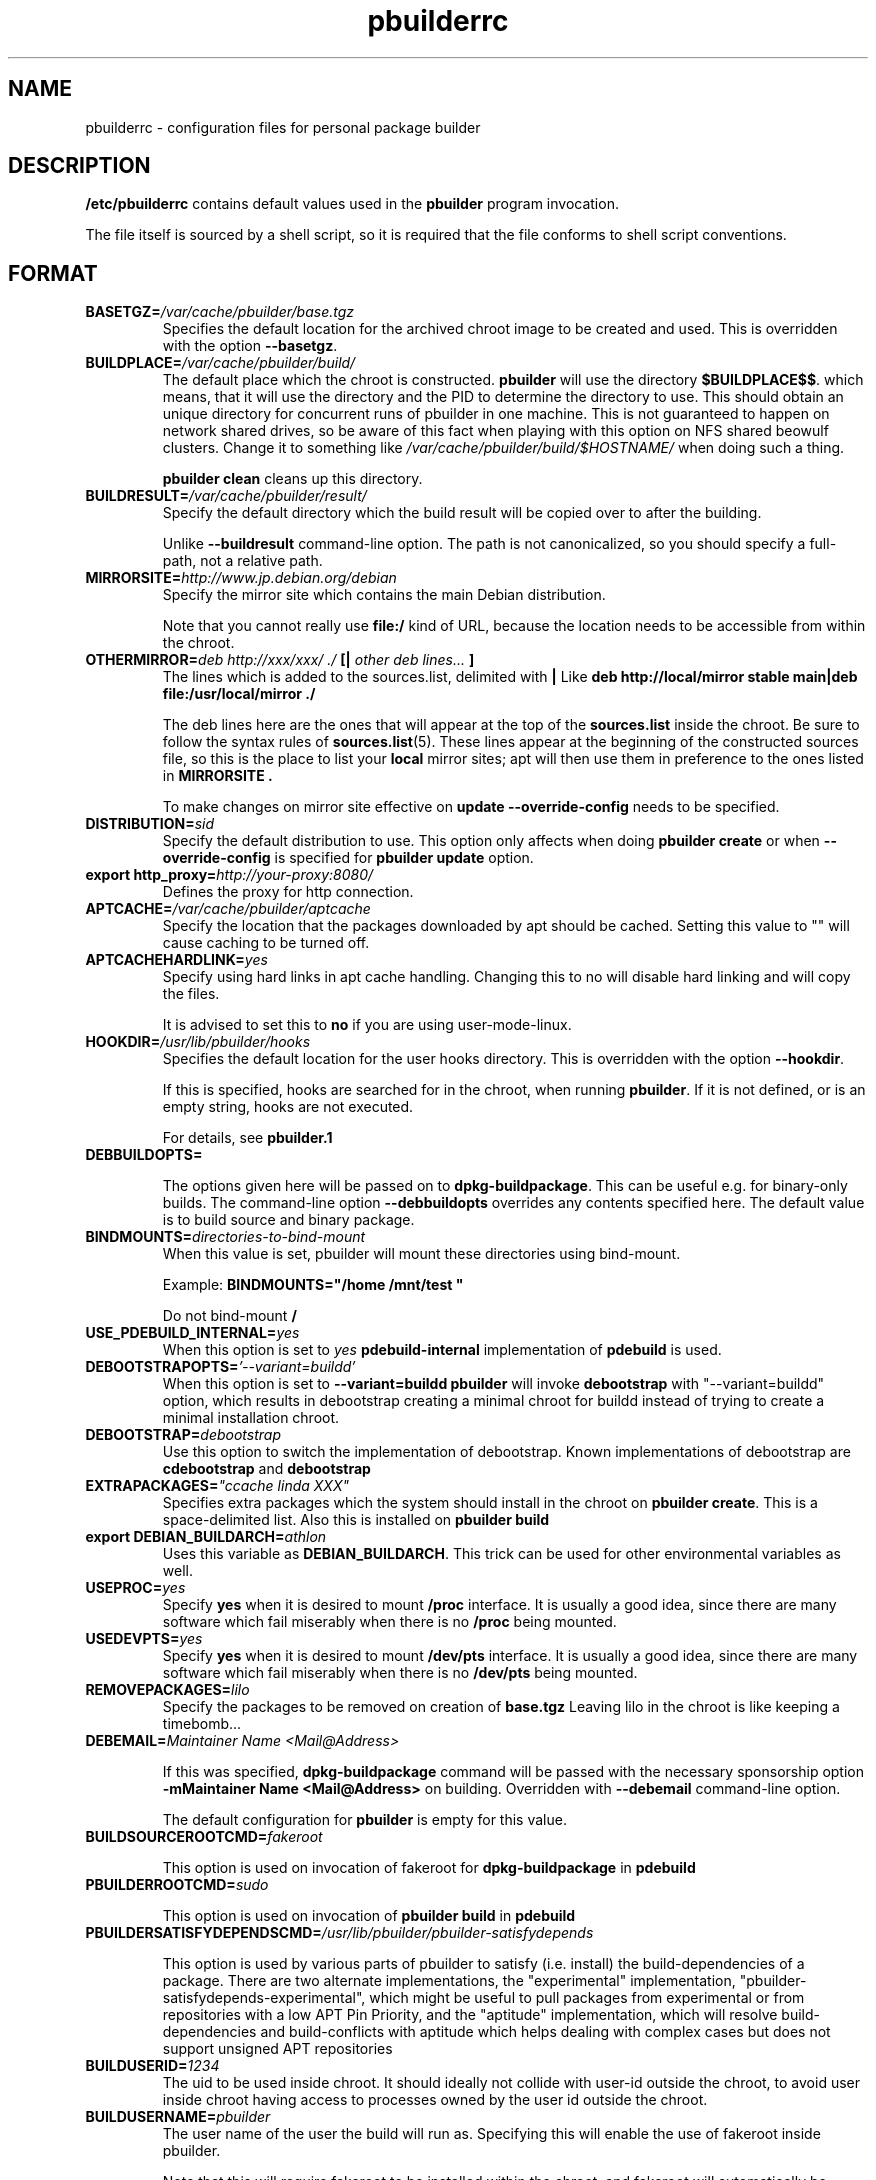 .TH "pbuilderrc" 5 "2006 May 24" "Debian" "pbuilder"
.SH NAME
pbuilderrc \- configuration files for personal package builder
.SH DESCRIPTION
.B "/etc/pbuilderrc" 
contains default values used in the 
.B "pbuilder"
program invocation.
.PP
The file itself is sourced by a shell script, so
it is required that the file conforms to shell script conventions.
.SH "FORMAT"

.TP
.BI "BASETGZ=" "/var/cache/pbuilder/base.tgz"
Specifies the default location for the archived 
chroot image to be created and used.
This is overridden with the option 
.BR "--basetgz" "."

.TP
.BI "BUILDPLACE=" "/var/cache/pbuilder/build/"
The default place which the chroot is constructed.
.B pbuilder
will use the directory 
.BR "$BUILDPLACE$$" "."
which means, that it will use the directory and the 
PID to determine the directory to use.
This should obtain an unique directory for 
concurrent runs of pbuilder in one machine.
This is not guaranteed to happen on network shared drives,
so be aware of this fact when playing with this option
on NFS shared beowulf clusters.
Change it to something like 
.I "/var/cache/pbuilder/build/$HOSTNAME/"
when doing such a thing.

.B "pbuilder clean"
cleans up this directory.

.TP
.BI "BUILDRESULT=" "/var/cache/pbuilder/result/"
Specify the default directory which the build result will
be copied over to after the building.

Unlike
.B "--buildresult"
command-line option.
The path is not canonicalized, so you should specify a full-path,
not a relative path.

.TP
.BI "MIRRORSITE=" "http://www.jp.debian.org/debian"
Specify the mirror site which contains the
main Debian distribution.

Note that you cannot really use
.B "file:/" 
kind of URL, because the location needs to be accessible from within
the chroot.

.TP
.BI "OTHERMIRROR=" "deb http://xxx/xxx/ ./ " "[|" " other deb lines... " "]"
The lines which is added to the sources.list, delimited with 
.B "|"
Like 
.B "deb http://local/mirror stable main|deb file:/usr/local/mirror ./"

The deb lines here are the ones that will appear at the top of the 
.B "sources.list"
inside the chroot.
Be sure to follow the syntax rules of
.BR "sources.list" "(5)."
These lines appear at the beginning of the
constructed sources file, so this is the place to list your
.B "local"
mirror sites; apt will then use them in preference to the ones 
listed in 
.B "MIRRORSITE".

To make changes on mirror site effective on 
.B update
.B "--override-config"
needs to be specified.

.TP
.BI "DISTRIBUTION=" "sid"
Specify the default distribution to use.
This option only affects when doing
.B "pbuilder create" 
or when
.B "--override-config"
is specified for 
.B "pbuilder update" 
option.


.TP
.BI "export http_proxy=" "http://your-proxy:8080/"
Defines the proxy for http connection.

.TP
.BI "APTCACHE=" "/var/cache/pbuilder/aptcache"
Specify the location that the packages downloaded by apt
should be cached.
Setting this value to "" will cause caching to be 
turned off.

.TP
.BI "APTCACHEHARDLINK=" "yes"
Specify using hard links in apt cache handling.
Changing this to no will disable hard linking and will
copy the files.

It is advised to set this to 
.B "no"
if you are using user-mode-linux.

.TP
.BI "HOOKDIR=" "/usr/lib/pbuilder/hooks"
Specifies the default location for the user hooks
directory. 
This is overridden with the option 
.BR "--hookdir" "."

If this is specified, hooks are searched for in
the chroot, when running 
.BR "pbuilder" "."
If it is not defined, or is an empty string, 
hooks are not executed.

For details, see 
.B "pbuilder.1"

.TP
.BI "DEBBUILDOPTS=" ""

The options given here will be passed on to
.BR dpkg-buildpackage .
This can be useful e.g. for binary-only builds. The command-line option
.B "--debbuildopts"
overrides any contents specified here.
The default value is to build source and binary package.


.TP
.BI "BINDMOUNTS=" "directories-to-bind-mount"
When this value is set, pbuilder will mount these directories using
bind-mount.

Example:
.B "BINDMOUNTS=""/home /mnt/test """

Do not bind-mount 
.B "/"

.TP
.BI "USE_PDEBUILD_INTERNAL=" "yes"
When this option is set to
.I yes
.B "pdebuild-internal"
implementation of 
.B pdebuild
is used.

.TP
.BI "DEBOOTSTRAPOPTS=" "'--variant=buildd'"
When this option is set to 
.B "--variant=buildd"
.B "pbuilder"
will invoke 
.B "debootstrap" 
with "--variant=buildd"
option, which results in debootstrap creating a minimal chroot for 
buildd instead of trying to create a minimal installation chroot.


.TP
.BI "DEBOOTSTRAP=" "debootstrap"
Use this option to switch the implementation of
debootstrap.
Known implementations of debootstrap are 
.B "cdebootstrap" 
and
.B "debootstrap"


.TP
.BI "EXTRAPACKAGES=" """ccache linda XXX"""
Specifies extra packages which the system should install
in the chroot on 
.BR "pbuilder create" "."
This is a space-delimited list.
Also this is installed on
.B "pbuilder build"

.TP
.BI "export DEBIAN_BUILDARCH=" "athlon"
Uses this variable as 
.BR "DEBIAN_BUILDARCH" "."
This trick can be used for other environmental variables as well.




.TP
.BI "USEPROC=" "yes"
Specify 
.B yes
when it is desired to mount
.B /proc
interface. It is usually a good idea, since there are many
software which fail miserably when there is no
.B /proc
being mounted.

.TP
.BI "USEDEVPTS=" "yes"
Specify
.B yes
when it is desired to mount
.B /dev/pts
interface. It is usually a good idea, since there
are many software which fail miserably when there is no
.B /dev/pts
being mounted.


.TP
.BI "REMOVEPACKAGES=" "lilo"
Specify the packages to be removed on creation of 
.B base.tgz
Leaving lilo in the chroot is like keeping a timebomb...


.TP
.BI "DEBEMAIL=" "Maintainer Name <Mail@Address>"

If this was specified, 
.B dpkg-buildpackage
command will be passed with the necessary sponsorship option 
.B "-mMaintainer Name <Mail@Address>"
on building.
Overridden with 
.B "--debemail"
command-line option.

The default configuration for 
.B pbuilder
is empty for this value.


.TP
.BI "BUILDSOURCEROOTCMD=" "fakeroot"

This option is used on invocation of fakeroot 
for 
.B "dpkg-buildpackage"
in 
.B "pdebuild"

.TP
.BI "PBUILDERROOTCMD=" "sudo"

This option is used on invocation of 
.B "pbuilder build"
in 
.B "pdebuild"

.TP
.BI "PBUILDERSATISFYDEPENDSCMD=" "/usr/lib/pbuilder/pbuilder-satisfydepends"

This option is used by various parts of pbuilder to satisfy (i.e. install) the
build-dependencies of a package.  There are two alternate implementations, the
"experimental" implementation, "pbuilder-satisfydepends-experimental", which
might be useful to pull packages from experimental or from repositories with a
low APT Pin Priority, and the "aptitude" implementation, which will resolve
build-dependencies and build-conflicts with aptitude which helps dealing with
complex cases but does not support unsigned APT repositories

.TP
.BI "BUILDUSERID=" "1234"
The uid to be used inside chroot.
It should ideally not collide with user-id outside the chroot,
to avoid user inside chroot having access to 
processes owned by the user id outside the chroot.

.TP
.BI "BUILDUSERNAME=" "pbuilder"
The user name of the user the build will run as.
Specifying this will enable the use of fakeroot inside 
pbuilder.

Note that this will require fakeroot to be installed within
the chroot, and fakeroot will automatically be installed.
And 
.B "-rfakeroot"
will be added to
.B "DEBBUILDOPTS"

.TP
.BI "APTCONFDIR=" "/etc/apt"
Configures where the apt configuration files are copied from.
By default, this value is empty,
allowing the usual configuration options
to take effect.
Setting this variable overrides other options.

.TP
.BI "TIMEOUT_TIME=" "2h"
Sets timeout time.
Build will be stoped with SIGTERM after the set time.

.TP
.BI "export DEBIAN_FRONTEND=" "noninteractive"
Sets interactiveness of pbuilder run.
Setting this value to blank will cause the 
pbuilder run to be interactive.
Change this value when noninteractive upgrades 
do not work.

.TP
.BI "USEDEVFS=" "no"
Whether to use DEVFS or not.

.TP
.BI "BUILDRESULTUID="
.TP
.BI "BUILDRESULTGID="
Set the UID and GID of the files built as result.
They probably need to be set to numeric UID values,
so that it works the same inside the chroot and outside the 
chroot.

If sudo is used, the values specified by sudo is used.
They are 
.BR "SUDO_UID" ", and"
.BR "SUDO_GID" ". "
The default value is 
.B "0"


.TP
.BI "AUTO_DEBSIGN=" "yes"
When this value is set to yes, 
.B pdebuild 
will invoke debsign command after building.



.TP
.BI "PKGNAME_LOGFILE_EXTENTION=" ".build"
The extension of filename used in pkgname-logfile option.

.TP
.BI "PKGNAME_LOGFILE=" "yes"
Always run with
.B "--pkgname-logfile"
option, and create a logfile named after the package name.

.TP
.BI "PDEBUILD_PBUILDER=" "pbuilder"
Specify what pbuilder implementation to use for pdebuild.
The currently possible values are
.B "pbuilder"
and 
.B "cowbuilder"

.SH "AUTHOR"
Initial coding, and main maintenance is done by 
Junichi Uekawa <dancer@debian.org>.
User hooks code added by Dale Amon <amon@vnl.com>

The homepage is available at
.B "\%http://pbuilder.alioth.debian.org"


.SH "FILES"
.I "/etc/pbuilderrc, ${HOME}/.pbuilderrc"
.SH "SEE ALSO"
.BR "/usr/share/doc/pbuilder/pbuilder-doc.html" ", "
.BR "pbuilder" "(8), "
.BR "pdebuild" "(1)"

\"  LocalWords:  interactiveness noninteractive pdebuild pbuilder buildd
\"  LocalWords:  pbuilderrc
